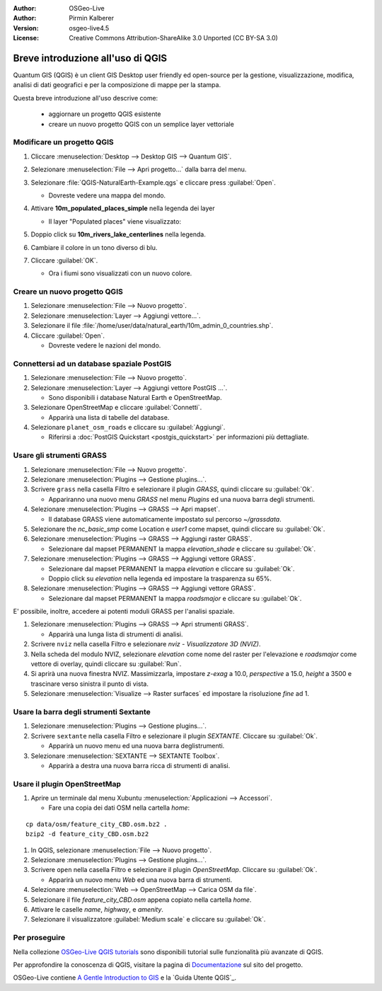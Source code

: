 :Author: OSGeo-Live
:Author: Pirmin Kalberer
:Version: osgeo-live4.5
:License: Creative Commons Attribution-ShareAlike 3.0 Unported  (CC BY-SA 3.0)

.. image:: ../../images/project_logos/logo-QGIS.png
  :scale: 100 %
  :alt: project logo
  :align: right
  :target: http://www.qgis.org

********************************************************************************
Breve introduzione all'uso di QGIS 
********************************************************************************

Quantum GIS (QGIS) è un client GIS Desktop user friendly ed open-source per la
gestione, visualizzazione, modifica, analisi di dati geografici
e per la composizione di mappe per la stampa. 

Questa breve introduzione all'uso descrive come:

  * aggiornare un progetto QGIS esistente
  * creare un nuovo progetto QGIS con un semplice layer vettoriale


Modificare un progetto QGIS
================================================================================

#. Cliccare :menuselection:`Desktop --> Desktop GIS --> Quantum GIS`.

#. Selezionare :menuselection:`File --> Apri progetto...` dalla barra del menu.

#. Selezionare :file:`QGIS-NaturalEarth-Example.qgs` e cliccare press :guilabel:`Open`.

   * Dovreste vedere una mappa del mondo.

#. Attivare **10m_populated_places_simple** nella legenda dei layer

   * Il layer "Populated places" viene visualizzato:

     .. image:: ../../images/screenshots/1024x768/qgis.png
        :scale: 50 %

#. Doppio click su **10m_rivers_lake_centerlines** nella legenda.

#. Cambiare il colore in un tono diverso di blu.

#. Cliccare :guilabel:`OK`.

   * Ora i fiumi sono visualizzati con un nuovo colore.

Creare un nuovo progetto QGIS
================================================================================

#. Selezionare :menuselection:`File --> Nuovo progetto`.

#. Selezionare :menuselection:`Layer --> Aggiungi vettore...`.

#. Selezionare il file :file:`/home/user/data/natural_earth/10m_admin_0_countries.shp`.

#. Cliccare :guilabel:`Open`.

   * Dovreste vedere le nazioni del mondo.

Connettersi ad un database spaziale PostGIS
================================================================================

#. Selezionare :menuselection:`File --> Nuovo progetto`.

#. Selezionare :menuselection:`Layer --> Aggiungi vettore PostGIS ...`.

   * Sono disponibili i database Natural Earth e OpenStreetMap.

#. Selezionare OpenStreetMap e cliccare :guilabel:`Connetti`.

   * Apparirà una lista di tabelle del database.

#. Selezionare ``planet_osm_roads`` e cliccare su :guilabel:`Aggiungi`.

   * Riferirsi a :doc:`PostGIS Quickstart <postgis_quickstart>` per informazioni più dettagliate.

Usare gli strumenti GRASS
================================================================================

#. Selezionare :menuselection:`File --> Nuovo progetto`.

#. Selezionare :menuselection:`Plugins --> Gestione plugins...`.

#. Scrivere ``grass`` nella casella Filtro e selezionare il plugin `GRASS`, quindi cliccare su :guilabel:`Ok`.

   * Appariranno una nuovo menu `GRASS` nel menu `Plugins` ed una nuova barra degli strumenti.

#. Selezionare :menuselection:`Plugins --> GRASS --> Apri mapset`.

   * Il database GRASS viene automaticamente impostato sul percorso `~/grassdata`.

#. Selezionare the `nc_basic_smp` come Location e `user1` come mapset, quindi cliccare su :guilabel:`Ok`.

#. Selezionare :menuselection:`Plugins --> GRASS --> Aggiungi raster GRASS`.

   * Selezionare dal mapset PERMANENT la mappa `elevation_shade` e cliccare su :guilabel:`Ok`.

#. Selezionare :menuselection:`Plugins --> GRASS --> Aggiungi vettore GRASS`.

   * Selezionare dal mapset PERMANENT la mappa `elevation` e cliccare su :guilabel:`Ok`.

   * Doppio click su `elevation` nella legenda ed impostare la trasparenza su 65%.

#. Selezionare :menuselection:`Plugins --> GRASS --> Aggiungi vettore GRASS`.

   * Selezionare dal mapset PERMANENT la mappa `roadsmajor` e cliccare su :guilabel:`Ok`.

E' possibile, inoltre, accedere ai potenti moduli GRASS per l'analisi spaziale.

.. maybe describe a raster processing task instead of a NVIZ one?

#. Selezionare :menuselection:`Plugins --> GRASS --> Apri strumenti GRASS`.

   * Apparirà una lunga lista di strumenti di analisi.

#. Scrivere ``nviz`` nella casella Filtro e selezionare `nviz - Visualizzatore 3D (NVIZ)`.

#. Nella scheda del modulo NVIZ, selezionare `elevation` come nome del raster per l'elevazione e `roadsmajor` come vettore di overlay, quindi cliccare su :guilabel:`Run`.

#. Si aprirà una nuova finestra NVIZ. Massimizzarla, impostare `z-exag` a 10.0, `perspective` a 15.0, `height` a 3500 e trascinare verso sinistra il punto di vista.

#. Selezionare :menuselection:`Visualize --> Raster surfaces` ed impostare la risoluzione `fine` ad 1.

Usare la barra degli strumenti Sextante
================================================================================

#. Selezionare :menuselection:`Plugins --> Gestione plugins...`.

#. Scrivere ``sextante`` nella casella Filtro e selezionare il plugin `SEXTANTE`. Cliccare su :guilabel:`Ok`.

   * Apparirà un nuovo menu ed una nuova barra deglistrumenti.

#. Selezionare :menuselection:`SEXTANTE --> SEXTANTE Toolbox`.

   * Apparirà a destra una nuova barra ricca di strumenti di analisi.

Usare il plugin OpenStreetMap
================================================================================

#. Aprire un terminale dal menu Xubuntu :menuselection:`Applicazioni --> Accessori`.

   * Fare una copia dei dati OSM nella cartella `home`:

::

  cp data/osm/feature_city_CBD.osm.bz2 .
  bzip2 -d feature_city_CBD.osm.bz2

#. In QGIS, selezionare :menuselection:`File --> Nuovo progetto`.

#. Selezionare :menuselection:`Plugins --> Gestione plugins...`.

#. Scrivere ``open`` nella casella Filtro e selezionare il plugin  `OpenStreetMap`. Cliccare su :guilabel:`Ok`.

   * Apparirà un nuovo menu `Web` ed una nuova barra di strumenti.

#. Selezionare :menuselection:`Web --> OpenStreetMap --> Carica OSM da file`.

#. Selezionare il file `feature_city_CBD.osm` appena copiato nella cartella `home`.

#. Attivare le caselle `name`, `highway`, e `amenity`.

#. Selezionare il visualizzatore :guilabel:`Medium scale` e cliccare su :guilabel:`Ok`.

Per proseguire
================================================================================

Nella collezione `OSGeo-Live QGIS tutorials`_ sono disponibili tutorial sulle funzionalità più avanzate di QGIS.

Per approfondire la conoscenza di QGIS, visitare la pagina di `Documentazione`_ sul sito del progetto.

OSGeo-Live contiene `A Gentle Introduction to GIS`_  e la `Guida Utente QGIS`_.

.. _`OSGeo-Live QGIS tutorials`: ../../qgis/tutorials/
.. _`Documentazione`: http://www.qgis.org/en/documentation.html http://qgis.org/documentazione.html?lang=it
.. _`A Gentle Introduction to GIS`: ../../qgis/qgis-1.0.0_a-gentle-gis-introduction_en.pdf
.. _`QGIS User Guide`: ../../qgis/qgis-1.7.0_user_guide_it.pdf
